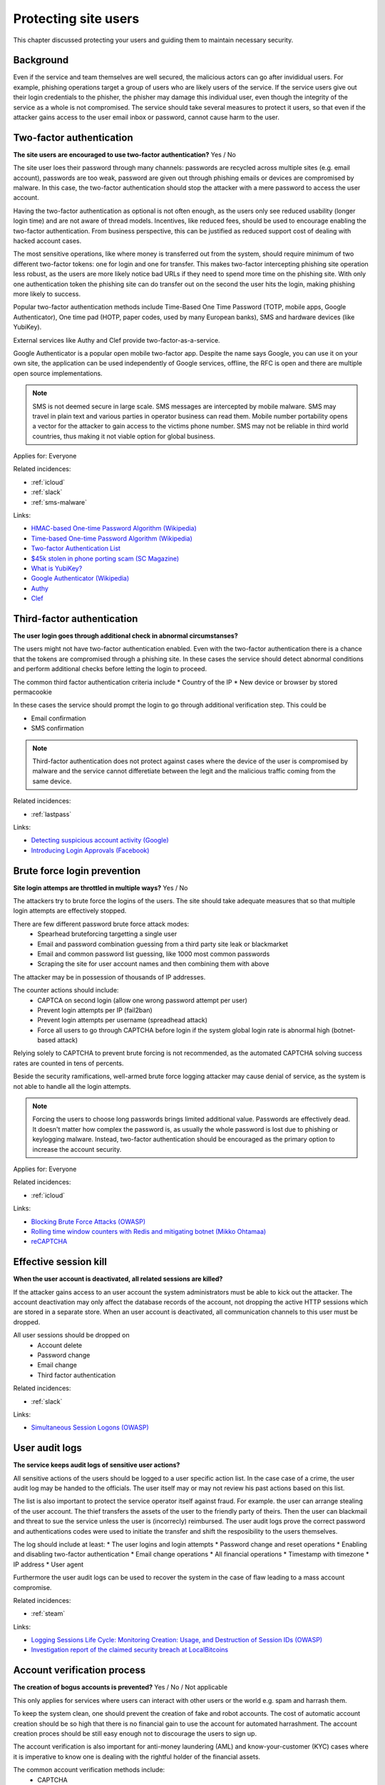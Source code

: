 
.. This is a generated file from data/. DO NOT EDIT.

===========================================
Protecting site users
===========================================

This chapter discussed protecting your users and guiding them to maintain necessary security.

Background
==========

Even if the service and team themselves are well secured, the malicious actors can go after invididual users. For example, phishing operations target a group of users who are likely users of the service. If the service users give out their login credentials to the phisher, the phisher may damage this individual user, even though the integrity of the service as a whole is not compromised.
The service should take several measures to protect it users, so that even if the attacker gains access to the user email inbox or password, cannot cause harm to the user.




.. _two-factor-authentication:

Two-factor authentication
==============================================================

**The site users are encouraged to use two-factor authentication?** Yes / No

The site user loes their password through many channels: passwords are recycled across multiple sites (e.g. email account), passwords are too weak, password are given out through phishing emails or devices are compromised by malware. In this case, the two-factor authentication should stop the attacker with a mere password to access the user account.

Having the two-factor authentication as optional is not often enough, as the users only see reduced usability (longer login time) and are not aware of thread models. Incentives, like reduced fees, should be used to encourage enabling the two-factor authentication. From business perspective, this can be justified as reduced support cost of dealing with hacked account cases.

The most sensitive operations, like where money is transferred out from the system, should require minimum of two different two-factor tokens: one for login and one for transfer. This makes two-factor intercepting phishing site operation less robust, as the users are more likely notice bad URLs if they need to spend more time on the phishing site. With only one authentication token the phishing site can do transfer out on the second the user hits the login, making phishing more likely to success.

Popular two-factor authentication methods include Time-Based One Time Password (TOTP, mobile apps, Google Authenticator), One time pad (HOTP, paper codes, used by many European banks), SMS and hardware devices (like YubiKey).

External services like Authy and Clef provide two-factor-as-a-service.

Google Authenticator is a popular open mobile two-factor app. Despite the name says Google, you can use it on your own site, the application can be used independently of Google services, offline, the RFC is open and there are multiple open source implementations.

.. note::

  SMS is not deemed secure in large scale. SMS messages are intercepted by mobile malware. SMS may travel in plain text and various parties in operator business can read them. Mobile number portability opens a vector for the attacker to gain access to the victims phone number. SMS may not be reliable in third world countries, thus making it not viable option for global business.



Applies for: Everyone



Related incidences:

- :ref:`icloud`

- :ref:`slack`

- :ref:`sms-malware`




Links:

- `HMAC-based One-time Password Algorithm (Wikipedia) <https://en.wikipedia.org/wiki/HMAC-based_One-time_Password_Algorithm>`_

- `Time-based One-time Password Algorithm (Wikipedia) <https://en.wikipedia.org/wiki/Time-based_One-time_Password_Algorithm>`_

- `Two-factor Authentication List <https://twofactorauth.org/>`_

- `$45k stolen in phone porting scam (SC Magazine) <http://www.itnews.com.au/news/45k-stolen-in-phone-porting-scam-282310/page0>`_

- `What is YubiKey? <https://www.yubico.com/faq/yubikey/>`_

- `Google Authenticator (Wikipedia) <https://en.wikipedia.org/wiki/Google_Authenticator>`_

- `Authy <https://www.authy.com/>`_

- `Clef <https://getclef.com/>`_





.. _third-factor-authentication:

Third-factor authentication
==============================================================

**The user login goes through additional check in abnormal circumstanses?** 

The users might not have two-factor authentication enabled. Even with the two-factor authentication there is a chance that the tokens are compromised through a phishing site. In these cases the service should detect abnormal conditions and perform additional checks before letting the login to proceed.

The common third factor authentication criteria include
* Country of the IP
* New device or browser by stored permacookie

In these cases the service should prompt the login to go through additional verification step. This could be

* Email confirmation
* SMS confirmation

.. note ::

  Third-factor authentication does not protect against cases where the device of the user is compromised by malware and the service cannot differetiate between the legit and the malicious traffic coming from the same device.





Related incidences:

- :ref:`lastpass`




Links:

- `Detecting suspicious account activity (Google) <http://gmailblog.blogspot.fi/2010/03/detecting-suspicious-account-activity.html>`_

- `Introducing Login Approvals (Facebook) <https://www.facebook.com/notes/facebook-engineering/introducing-login-approvals/10150172618258920>`_





.. _brute-force-login-prevention:

Brute force login prevention
==============================================================

**Site login attemps are throttled in multiple ways?** Yes / No

The attackers try to brute force the logins of the users. The site should take adequate measures that so that multiple login attempts are effectively stopped.

There are few different password brute force attack modes:
  * Spearhead bruteforcing targetting a single user
  * Email and password combination guessing from a third party site leak or blackmarket
  * Email and common password list guessing, like 1000 most common passwords
  * Scraping the site for user account names and then combining them with above

The attacker may be in possession of thousands of IP addresses.

The counter actions should include:
  * CAPTCA on second login (allow one wrong password attempt per user)
  * Prevent login attempts per IP (fail2ban)
  * Prevent login attempts per username (spreadhead attack)
  * Force all users to go through CAPTCHA before login if the system global login rate is abnormal high (botnet-based attack)

Relying solely to CAPTCHA to prevent brute forcing is not recommended, as the automated CAPTCHA solving success rates are counted in tens of percents.

Beside the security ramifications, well-armed brute force logging attacker may cause denial of service, as the system is not able to handle all the login attempts.

.. note::

  Forcing the users to choose long passwords brings limited additional value. Passwords are effectively dead. It doesn't matter how complex the password is, as usually the whole password is lost due to phishing or keylogging malware. Instead, two-factor authentication should be encouraged as the primary option to increase the account security.



Applies for: Everyone



Related incidences:

- :ref:`icloud`




Links:

- `Blocking Brute Force Attacks (OWASP) <https://www.owasp.org/index.php/Blocking_Brute_Force_Attacks>`_

- `Rolling time window counters with Redis and mitigating botnet (Mikko Ohtamaa) <https://opensourcehacker.com/2014/07/09/rolling-time-window-counters-with-redis-and-mitigating-botnet-driven-login-attacks/>`_

- `reCAPTCHA <https://www.google.com/recaptcha/intro/index.html>`_





.. _effective-session-kill:

Effective session kill
==============================================================

**When the user account is deactivated, all related sessions are killed?** 

If the attacker gains access to an user account the system administrators must be able to kick out the attacker. The account deactivation may only affect the database records of the account, not dropping the active HTTP sessions which are stored in a separate store. When an user account is deactivated, all communication channels to this user must be dropped.

All user sessions should be dropped on
  * Account delete
  * Password change
  * Email change
  * Third factor authentication





Related incidences:

- :ref:`slack`




Links:

- `Simultaneous Session Logons (OWASP) <https://www.owasp.org/index.php/Session_Management_Cheat_Sheet#Considerations_When_Using_Multiple_Cookies>`_





.. _user-audit-logs:

User audit logs
==============================================================

**The service keeps audit logs of sensitive user actions?** 

All sensitive actions of the users should be logged to a user specific action list. In the case case of a crime, the user audit log may be handed to the officials. The user itself may or may not review his past actions based on this list.

The list is also important to protect the service operator itself against fraud. For example. the user can arrange stealing of the user account. The thief transfers the assets of the user to the friendly party of theirs. Then the user can blackmail and threat to sue the service unless the user is (incorrecly) reimbursed. The user audit logs prove  the correct password and authentications codes were used to initiate the transfer and shift the resposibility to the users themselves.

The log should include at least:
* The user logins and login attempts
* Password change and reset operations
* Enabling and disabling two-factor authentication
* Email change operations
* All financial operations
* Timestamp with timezone
* IP address
* User agent

Furthermore the user audit logs can be used to recover the system in the case of flaw leading to a mass account compromise.





Related incidences:

- :ref:`steam`




Links:

- `Logging Sessions Life Cycle: Monitoring Creation: Usage, and Destruction of Session IDs (OWASP) <https://www.owasp.org/index.php/Session_Management_Cheat_Sheet#Considerations_When_Using_Multiple_Cookies>`_

- `Investigation report of the claimed security breach at LocalBitcoins <http://localbitcoins.blogspot.fi/2014/04/investigation-report-of-claimed.html>`_





.. _account-verification-process:

Account verification process
==============================================================

**The creation of bogus accounts is prevented?** Yes / No / Not applicable

This only applies for services where users can interact with other users or the world e.g. spam and harrash them.

To keep the system clean, one should prevent the creation of fake and robot accounts. The cost of automatic account creation should be so high that there is no financial gain to use the account for automated harrashment. The account creation proces should be still easy enough not to discourage the users to sign up.

The account verification is also important for anti-money laundering (AML) and know-your-customer (KYC) cases where it is imperative to know one is dealing with the rightful holder of the financial assets.

The common account verification methods include:
  * CAPTCHA
  * Email verification
  * Phone verification
  * Browser verification by security proxy (CloudFlare, etc.)
  * IP reputation system (block countries where you have no business, block Tor and VPN IPs)
  * Piggybacking the authentication mechanism of a large service (Facebook, Twitter, Google OAuth)
  * Government id verification services (available as-a-service like Jumio and Trulioo)

Please note that all of these can be defeated if the financial incentive of the attacker is high enough.





Related incidences:

- :ref:`instagram`




Links:

- `reCAPTCHA <https://www.google.com/recaptcha/intro/index.html>`_

- `Dialing Back Abuse on Phone Verified Accounts <http://static.googleusercontent.com/media/research.google.com/en/us/pubs/archive/43134.pdf>`_

- `Trafficking Fraudulent Accounts: The Role of the Underground Market in Twitter Spam and Abuse <http://www.icir.org/vern/papers/twitter-acct-purch.usesec13.pdf>`_

- `Priceless: The Role of Payments in Abuse-advertised Goods <http://www.icir.org/vern/papers/twitter-acct-purch.usesec13.pdf>`_

- `Facebook Asks Every User For A Verified Phone Number To Prevent Security Disaster (TechCrunch) <http://techcrunch.com/2012/06/14/facebook-security-tips/>`_

- `Facebook Requesting Government ID to Unlock Accounts (TheBlaze) <http://www.theblaze.com/stories/2013/10/29/absurd-facebook-requesting-government-id-to-unlock-accounts-again/>`_

- `Jumio <https://www.jumio.com/>`_

- `Trulioo <https://www.trulioo.com/>`_




